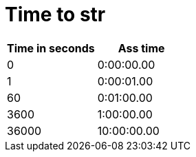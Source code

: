 = Time to str

|====
| Time in seconds | Ass time

| 0 | 0:00:00.00
| 1 | 0:00:01.00
| 60 | 0:01:00.00
| 3600 | 1:00:00.00
| 36000 | 10:00:00.00
|====
